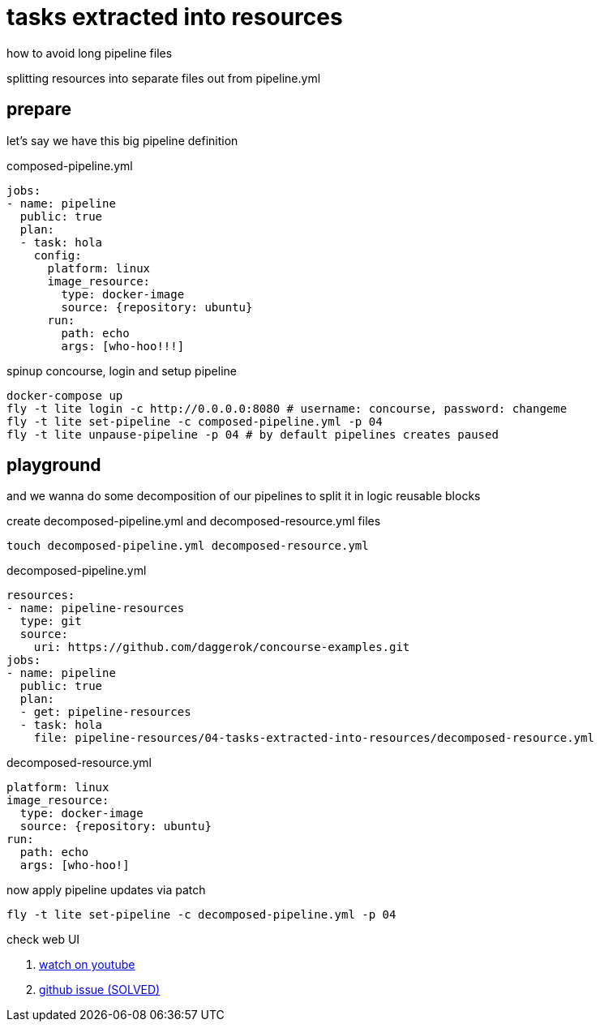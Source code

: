 = tasks extracted into resources

how to avoid long pipeline files

splitting resources into separate files out from pipeline.yml

== prepare

let's say we have this big pipeline definition

.composed-pipeline.yml
[source,yaml]
----
jobs:
- name: pipeline
  public: true
  plan:
  - task: hola
    config:
      platform: linux
      image_resource:
        type: docker-image
        source: {repository: ubuntu}
      run:
        path: echo
        args: [who-hoo!!!]
----

.spinup concourse, login and setup pipeline
[source,bash]
----
docker-compose up
fly -t lite login -c http://0.0.0.0:8080 # username: concourse, password: changeme
fly -t lite set-pipeline -c composed-pipeline.yml -p 04
fly -t lite unpause-pipeline -p 04 # by default pipelines creates paused
----

== playground

and we wanna do some decomposition of our pipelines to split it in logic reusable blocks

.create decomposed-pipeline.yml and decomposed-resource.yml files
[source,bash]
----
touch decomposed-pipeline.yml decomposed-resource.yml
----

.decomposed-pipeline.yml
[source,yaml]
----
resources:
- name: pipeline-resources
  type: git
  source:
    uri: https://github.com/daggerok/concourse-examples.git
jobs:
- name: pipeline
  public: true
  plan:
  - get: pipeline-resources
  - task: hola
    file: pipeline-resources/04-tasks-extracted-into-resources/decomposed-resource.yml
----

.decomposed-resource.yml
[source,yaml]
----
platform: linux
image_resource:
  type: docker-image
  source: {repository: ubuntu}
run:
  path: echo
  args: [who-hoo!]
----

.now apply pipeline updates via patch
[source,bash]
----
fly -t lite set-pipeline -c decomposed-pipeline.yml -p 04
----

check web UI

. link:https://www.youtube.com/watch?v=m_KpkupKITc[watch on youtube]
. link:https://github.com/concourse/concourse/issues/815#issuecomment-330374854[github issue (SOLVED)]
